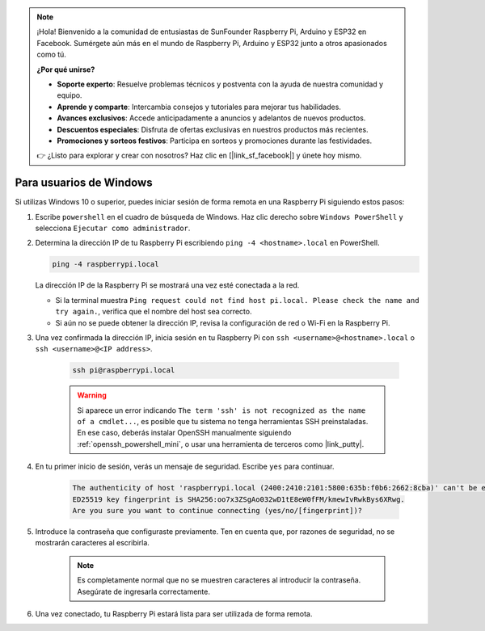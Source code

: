 .. note::

    ¡Hola! Bienvenido a la comunidad de entusiastas de SunFounder Raspberry Pi, Arduino y ESP32 en Facebook. Sumérgete aún más en el mundo de Raspberry Pi, Arduino y ESP32 junto a otros apasionados como tú.

    **¿Por qué unirse?**

    - **Soporte experto**: Resuelve problemas técnicos y postventa con la ayuda de nuestra comunidad y equipo.
    - **Aprende y comparte**: Intercambia consejos y tutoriales para mejorar tus habilidades.
    - **Avances exclusivos**: Accede anticipadamente a anuncios y adelantos de nuevos productos.
    - **Descuentos especiales**: Disfruta de ofertas exclusivas en nuestros productos más recientes.
    - **Promociones y sorteos festivos**: Participa en sorteos y promociones durante las festividades.

    👉 ¿Listo para explorar y crear con nosotros? Haz clic en [|link_sf_facebook|] y únete hoy mismo.

Para usuarios de Windows
=============================

Si utilizas Windows 10 o superior, puedes iniciar sesión de forma remota en una Raspberry Pi siguiendo estos pasos:

#. Escribe ``powershell`` en el cuadro de búsqueda de Windows. Haz clic derecho sobre ``Windows PowerShell`` y selecciona ``Ejecutar como administrador``.

   .. image:: img/powershell_ssh.png
      :width: 90%


#. Determina la dirección IP de tu Raspberry Pi escribiendo ``ping -4 <hostname>.local`` en PowerShell.

   .. code-block::

      ping -4 raspberrypi.local

   .. image:: img/sp221221_145225.png
     :width: 90%


   La dirección IP de la Raspberry Pi se mostrará una vez esté conectada a la red.

   * Si la terminal muestra ``Ping request could not find host pi.local. Please check the name and try again.``, verifica que el nombre del host sea correcto.
   * Si aún no se puede obtener la dirección IP, revisa la configuración de red o Wi-Fi en la Raspberry Pi.

#. Una vez confirmada la dirección IP, inicia sesión en tu Raspberry Pi con ``ssh <username>@<hostname>.local`` o ``ssh <username>@<IP address>``.

    .. code-block::

        ssh pi@raspberrypi.local

    .. warning::

        Si aparece un error indicando ``The term 'ssh' is not recognized as the name of a cmdlet...``, es posible que tu sistema no tenga herramientas SSH preinstaladas. En ese caso, deberás instalar OpenSSH manualmente siguiendo :ref:`openssh_powershell_mini`, o usar una herramienta de terceros como |link_putty|.

#. En tu primer inicio de sesión, verás un mensaje de seguridad. Escribe ``yes`` para continuar.

    .. code-block::

        The authenticity of host 'raspberrypi.local (2400:2410:2101:5800:635b:f0b6:2662:8cba)' can't be established.
        ED25519 key fingerprint is SHA256:oo7x3ZSgAo032wD1tE8eW0fFM/kmewIvRwkBys6XRwg.
        Are you sure you want to continue connecting (yes/no/[fingerprint])?

#. Introduce la contraseña que configuraste previamente. Ten en cuenta que, por razones de seguridad, no se mostrarán caracteres al escribirla.

    .. note::
        Es completamente normal que no se muestren caracteres al introducir la contraseña. Asegúrate de ingresarla correctamente.

#. Una vez conectado, tu Raspberry Pi estará lista para ser utilizada de forma remota.

   .. image:: img/sp221221_140628.png
      :width: 90%

